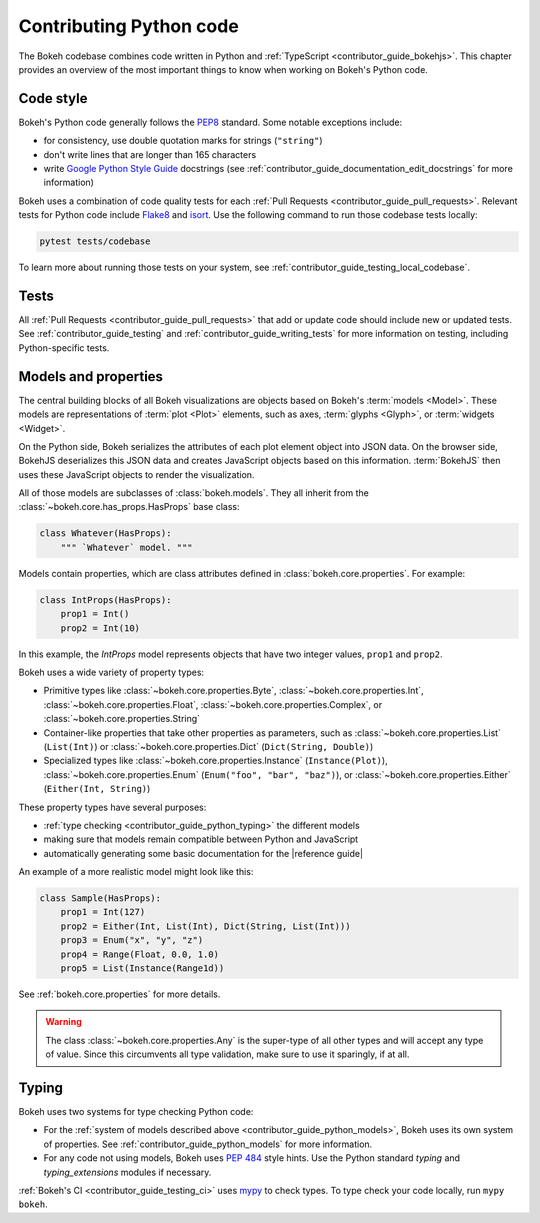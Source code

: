 .. _contributor_guide_python:

Contributing Python code
========================

The Bokeh codebase combines code written in Python and :ref:`TypeScript
<contributor_guide_bokehjs>`. This chapter provides an overview of the most
important things to know when working on Bokeh's Python code.

.. _contributor_guide_python_style:

Code style
----------

Bokeh's Python code generally follows the `PEP8`_ standard. Some notable
exceptions include:

* for consistency, use double quotation marks for strings (``"string"``)
* don't write lines that are longer than 165 characters
* write `Google Python Style Guide`_ docstrings (see
  :ref:`contributor_guide_documentation_edit_docstrings` for more information)

Bokeh uses a combination of code quality tests for each :ref:`Pull Requests
<contributor_guide_pull_requests>`. Relevant tests for Python code include
`Flake8`_ and `isort`_. Use the following command to run those codebase tests
locally:

.. code-block:: sh

    pytest tests/codebase

To learn more about running those tests on your system, see
:ref:`contributor_guide_testing_local_codebase`.

.. _contributor_guide_python_tests:

Tests
-----

All :ref:`Pull Requests <contributor_guide_pull_requests>` that add or update
code should include new or updated tests. See :ref:`contributor_guide_testing`
and :ref:`contributor_guide_writing_tests` for more information on testing,
including Python-specific tests.

.. _contributor_guide_python_models:

Models and properties
---------------------

The central building blocks of all Bokeh visualizations are objects based on
Bokeh's :term:`models <Model>`. These models are representations of
:term:`plot <Plot>` elements, such as axes, :term:`glyphs <Glyph>`, or
:term:`widgets <Widget>`.

On the Python side, Bokeh serializes the attributes of each plot element object
into JSON data. On the browser side, BokehJS deserializes this JSON data and
creates JavaScript objects based on this information. :term:`BokehJS` then uses
these JavaScript objects to render the visualization.

.. image:: /_images/bokeh_bokehjs.svg
    :class: image-border
    :alt: Flowchart describing the flow of data from Python objects through JSON
    to the browser-side. There, the JSON data is converted into JavaScript
    objects which then get rendered as output. Output can be HTML Canvas, WebGL,
    or SVG.
    :align: center
    :width: 100%

All of those models are subclasses of :class:`bokeh.models`. They all inherit
from the :class:`~bokeh.core.has_props.HasProps` base class:

.. code-block:: python

    class Whatever(HasProps):
        """ `Whatever` model. """

Models contain properties, which are class attributes defined in
:class:`bokeh.core.properties`. For example:

.. code-block:: python

    class IntProps(HasProps):
        prop1 = Int()
        prop2 = Int(10)

In this example, the `IntProps` model represents objects that have two integer
values, ``prop1`` and ``prop2``.

Bokeh uses a wide variety of property types:

* Primitive types like :class:`~bokeh.core.properties.Byte`,
  :class:`~bokeh.core.properties.Int`, :class:`~bokeh.core.properties.Float`,
  :class:`~bokeh.core.properties.Complex`, or
  :class:`~bokeh.core.properties.String`
* Container-like properties that take other properties as parameters, such as
  :class:`~bokeh.core.properties.List` (``List(Int)``) or
  :class:`~bokeh.core.properties.Dict` (``Dict(String, Double)``)
* Specialized types like :class:`~bokeh.core.properties.Instance`
  (``Instance(Plot)``), :class:`~bokeh.core.properties.Enum`
  (``Enum("foo", "bar", "baz")``), or :class:`~bokeh.core.properties.Either`
  (``Either(Int, String)``)

These property types have several purposes:

* :ref:`type checking <contributor_guide_python_typing>` the different models
* making sure that models remain compatible between Python and JavaScript
* automatically generating some basic documentation for the |reference guide|

An example of a more realistic model might look like this:

.. code-block:: python

    class Sample(HasProps):
        prop1 = Int(127)
        prop2 = Either(Int, List(Int), Dict(String, List(Int)))
        prop3 = Enum("x", "y", "z")
        prop4 = Range(Float, 0.0, 1.0)
        prop5 = List(Instance(Range1d))

See :ref:`bokeh.core.properties` for more details.

.. warning::
    The class :class:`~bokeh.core.properties.Any` is the super-type of all other
    types and will accept any type of value. Since this circumvents all type
    validation, make sure to use it sparingly, if at all.

.. _contributor_guide_python_typing:

Typing
------

Bokeh uses two systems for type checking Python code:

* For the :ref:`system of models described above
  <contributor_guide_python_models>`, Bokeh uses its own system of
  properties. See :ref:`contributor_guide_python_models` for more information.
* For any code not using models, Bokeh uses `PEP 484
  <https://www.python.org/dev/peps/pep-0484/>`_ style hints. Use the Python
  standard `typing` and `typing_extensions` modules if necessary.

:ref:`Bokeh's CI <contributor_guide_testing_ci>` uses `mypy`_ to check types.
To type check your code locally, run ``mypy bokeh``.

.. _PEP8: https://www.python.org/dev/peps/pep-0008/
.. _Google Python Style Guide: https://google.github.io/styleguide/pyguide.html#383-functions-and-methods
.. _Flake8: https://flake8.pycqa.org/
.. _isort: https://pycqa.github.io/isort/
.. _mypy: https://mypy.readthedocs.io
